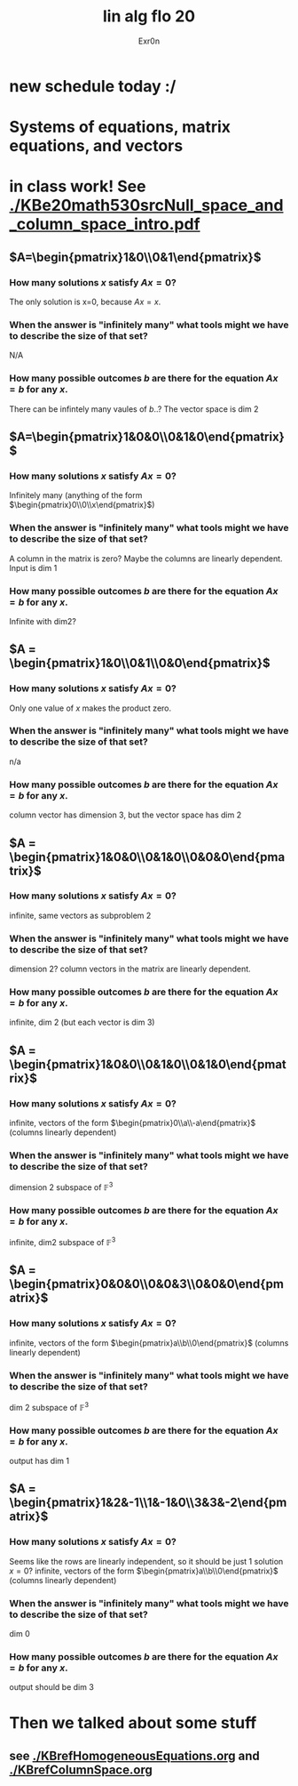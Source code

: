 #+AUTHOR: Exr0n
#+TITLE: lin alg flo 20
* new schedule today :/
* Systems of equations, matrix equations, and vectors

* in class work! See [[./KBe20math530srcNull_space_and_column_space_intro.pdf]]
** $A=\begin{pmatrix}1&0\\0&1\end{pmatrix}$
*** How many solutions $x$ satisfy $Ax=0$?
    The only solution is x=0, because $Ax = x$.
*** When the answer is "infinitely many" what tools might we have to describe the size of that set?
    N/A
*** How many possible outcomes $b$ are there for the equation $Ax=b$ for any $x$.
    There can be infintely many vaules of $b$..? The vector space is dim 2
** $A=\begin{pmatrix}1&0&0\\0&1&0\end{pmatrix}$
*** How many solutions $x$ satisfy $Ax=0$?
    Infinitely many (anything of the form $\begin{pmatrix}0\\0\\x\end{pmatrix}$)
*** When the answer is "infinitely many" what tools might we have to describe the size of that set?
    A column in the matrix is zero? Maybe the columns are linearly dependent. Input is dim 1
*** How many possible outcomes $b$ are there for the equation $Ax=b$ for any $x$.
    Infinite with $\text{dim} 2$?
** $A = \begin{pmatrix}1&0\\0&1\\0&0\end{pmatrix}$
*** How many solutions $x$ satisfy $Ax=0$?
    Only one value of $x$ makes the product zero.
*** When the answer is "infinitely many" what tools might we have to describe the size of that set?
    n/a
*** How many possible outcomes $b$ are there for the equation $Ax=b$ for any $x$.
    column vector has dimension 3, but the vector space has dim 2
** $A = \begin{pmatrix}1&0&0\\0&1&0\\0&0&0\end{pmatrix}$
*** How many solutions $x$ satisfy $Ax=0$?
    infinite, same vectors as subproblem 2
*** When the answer is "infinitely many" what tools might we have to describe the size of that set?
    dimension 2? column vectors in the matrix are linearly dependent.
*** How many possible outcomes $b$ are there for the equation $Ax=b$ for any $x$.
    infinite, dim 2 (but each vector is dim 3)
** $A = \begin{pmatrix}1&0&0\\0&1&0\\0&1&0\end{pmatrix}$
*** How many solutions $x$ satisfy $Ax=0$?
    infinite, vectors of the form $\begin{pmatrix}0\\a\\-a\end{pmatrix}$ (columns linearly dependent)
*** When the answer is "infinitely many" what tools might we have to describe the size of that set?
    dimension 2 subspace of $\mathbb F^3$
*** How many possible outcomes $b$ are there for the equation $Ax=b$ for any $x$.
    infinite, dim2 subspace of $\mathbb F^3$
** $A = \begin{pmatrix}0&0&0\\0&0&3\\0&0&0\end{pmatrix}$
*** How many solutions $x$ satisfy $Ax=0$?
    infinite, vectors of the form $\begin{pmatrix}a\\b\\0\end{pmatrix}$ (columns linearly dependent)
*** When the answer is "infinitely many" what tools might we have to describe the size of that set?
    dim 2 subspace of $\mathbb F^3$
*** How many possible outcomes $b$ are there for the equation $Ax=b$ for any $x$.
    output has dim 1
** $A = \begin{pmatrix}1&2&-1\\1&-1&0\\3&3&-2\end{pmatrix}$
*** How many solutions $x$ satisfy $Ax=0$?
    Seems like the rows are linearly independent, so it should be just 1 solution $x=0$?
    infinite, vectors of the form $\begin{pmatrix}a\\b\\0\end{pmatrix}$ (columns linearly dependent)
*** When the answer is "infinitely many" what tools might we have to describe the size of that set?
    dim 0
*** How many possible outcomes $b$ are there for the equation $Ax=b$ for any $x$.
    output should be dim 3

* Then we talked about some stuff

** see [[./KBrefHomogeneousEquations.org]] and [[./KBrefColumnSpace.org]]
